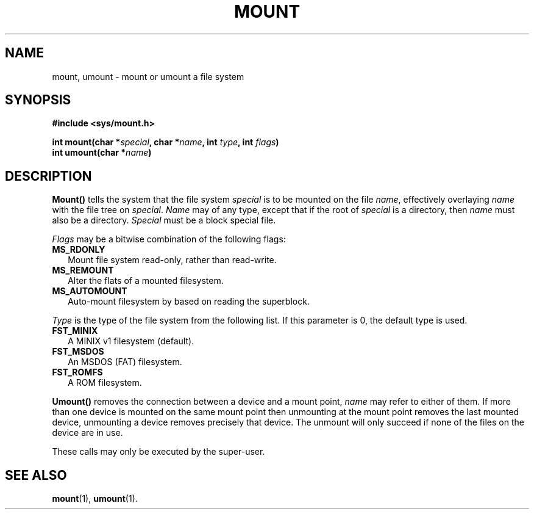 .TH MOUNT 2
.SH NAME
mount, umount \- mount or umount a file system
.SH SYNOPSIS
.ft B
.nf
#include <sys/mount.h>

int mount(char *\fIspecial\fP, char *\fIname\fP, int \fItype\fP, int \fIflags\fP)
int umount(char *\fIname\fP)
.fi
.ft P
.SH DESCRIPTION
.B Mount()
tells the system that the file system
.I special
is to be mounted on the file
.IR name ,
effectively overlaying
.I name
with the file tree on
.IR special .
.I Name
may of any type, except that if the root of
.I special
is a directory, then
.I name
must also be a directory.
.I Special
must be a block special file.
.PP
.I Flags
may be a bitwise combination of the following flags:
.TP 2
.B MS_RDONLY
Mount file system read-only, rather than read-write.
.TP
.B MS_REMOUNT
Alter the flats of a mounted filesystem.
.TP
.B MS_AUTOMOUNT
Auto-mount filesystem by based on reading the superblock.
.PP
.I Type
is the type of the file system from the following list.
If this parameter is 0, the default type is used.
.TP 2
.B FST_MINIX
A MINIX v1 filesystem (default).
.TP
.B FST_MSDOS
An MSDOS (FAT) filesystem.
.TP
.B FST_ROMFS
A ROM filesystem.
.PP
.B Umount()
removes the connection between a device and a mount point,
.I name
may refer to either of them.  If more than one device is mounted on the
same mount point then unmounting at the mount point removes the last mounted
device, unmounting a device removes precisely that device.  The unmount will
only succeed if none of the files on the device are in use.
.PP
These calls may only be executed by the super-user.
.SH "SEE ALSO"
.BR mount (1),
.BR umount (1).
